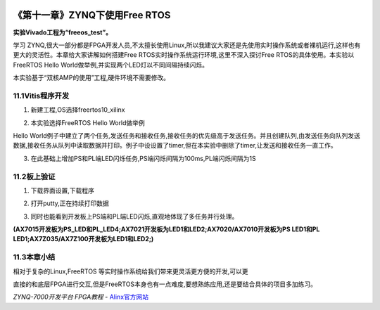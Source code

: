 .. image:: images/images_0/88.png  

========================================
《第十一章》ZYNQ下使用Free RTOS
========================================
**实验Vivado工程为“freeos_test”。**

学习 ZYNQ,很大一部分都是FPGA开发人员,不太擅长使用Linux,所以我建议大家还是先使用实时操作系统或者裸机运行,这样也有更大的灵活性。本章给大家讲解如何搭建Free RTOS实时操作系统运行环境,这里不深入探讨Free RTOS的具体使用。本实验以FreeRTOS Hello World做举例,并实现两个LED灯以不同间隔持续闪烁。

本实验基于“双核AMP的使用”工程,硬件环境不需要修改。

11.1Vitis程序开发
========================================
1. 新建工程,OS选择freertos10_xilinx

.. image:: images/images_11/image381.png  
   :align: center

2. 本实验选择FreeRTOS Hello World做举例

.. image:: images/images_11/image382.png  
   :align: center

Hello World例子中建立了两个任务,发送任务和接收任务,接收任务的优先级高于发送任务。并且创建队列,由发送任务向队列发送数据,接收任务从队列中读取数据并打印。例子中设设置了timer,但在本实验中删除了timer,让发送和接收任务一直工作。

.. image:: images/images_11/image383.png  
   :align: center

3. 在此基础上增加PS和PL端LED闪烁任务,PS端闪烁间隔为100ms,PL端闪烁间隔为1S

.. image:: images/images_11/image384.png  
   :align: center

11.2板上验证
========================================
1. 下载界面设置,下载程序

.. image:: images/images_11/image385.png  
   :align: center

2. 打开putty,正在持续打印数据

.. image:: images/images_11/image386.png  
   :align: center

3. 同时也能看到开发板上PS端和PL端LED闪烁,直观地体现了多任务并行处理。

**(AX7015开发板为PS_LED和PL_LED4;AX7021开发板为LED1和LED2;AX7020/AX7010开发板为PS LED1和PL LED1;AX7Z035/AX7Z100开发板为LED1和LED2;)**

11.3本章小结
========================================
相对于复杂的Linux,FreeRTOS 等实时操作系统给我们带来更灵活更方便的开发,可以更

直接的和底层FPGA进行交互,但是FreeRTOS本身也有一点难度,要想熟练应用,还是要结合具体的项目多加练习。

.. image:: images/images_0/888.png  

*ZYNQ-7000开发平台 FPGA教程*    - `Alinx官方网站 <http://www.alinx.com>`_